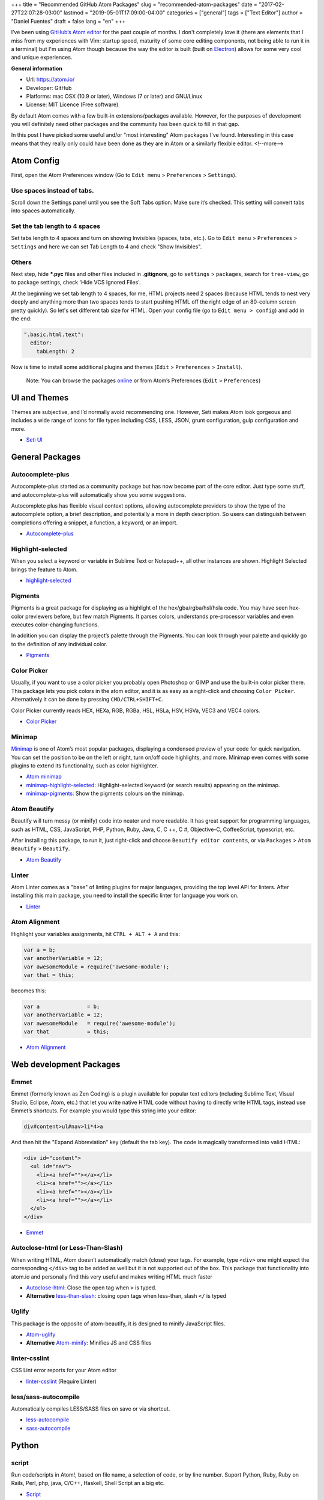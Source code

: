 +++
title = "Recommended GitHub Atom Packages"
slug = "recommended-atom-packages"
date = "2017-02-27T22:07:28-03:00"
lastmod = "2019-05-01T17:09:00-04:00"
categories = ["general"]
tags = ["Text Editor"]
author = "Daniel Fuentes"
draft = false
lang = "en"
+++

I’ve been using `GitHub’s Atom editor <https://atom.io>`_ for the past couple
of months. I don't completely love it (there are elements that I miss from my
experiences with Vim: startup speed, maturity of some core editing components,
not being able to run it in a terminal) but I'm using Atom though because the
way the editor is built (built on `Electron <http://electron.atom.io/>`_)
allows for some very cool and unique experiences.

**General information**

- Url: `https://atom.io/ <https://atom.io/>`_
- Developer: GitHub
- Platforms: mac OSX (10.9 or later), Windows (7 or later) and GNU/Linux
- License: MIT Licence (Free software)

By default Atom comes with a few built-in extensions/packages available.
However, for the purposes of development you will definitely need other
packages and the community has been quick to fill in that gap.

In this post I have picked some useful and/or "most interesting" Atom packages
I've found. Interesting in this case means that they really only could have
been done as they are in Atom or a similarly flexible editor.
<!--more-->

Atom Config
===========

First, open the Atom Preferences window (Go to
``Edit menu`` > ``Preferences`` > ``Settings``).

Use spaces instead of tabs.
---------------------------

Scroll down the Settings panel until you see the Soft Tabs option. Make sure
it’s checked. This setting will convert tabs into spaces automatically.

Set the tab length to 4 spaces
------------------------------

Set tabs length to 4 spaces and turn on showing Invisibles (spaces,
tabs, etc.). Go to ``Edit menu`` > ``Preferences`` > ``Settings`` and here we
can set Tab Length to 4 and check "Show Invisibles".

Others
------

Next step, hide **\*.pyc** files and other files included in **.gitignore**,
go to ``settings`` > ``packages``, search for ``tree-view``, go to package
settings, check 'Hide VCS Ignored Files'.

At the beginning we set tab length to 4 spaces, for me, HTML projects need 2
spaces (because HTML tends to nest very deeply and anything more than two spaces
tends to start pushing HTML off the right edge of an 80-column screen pretty
quickly). So let's set different tab size for HTML. Open your config file (go
to ``Edit menu > config``) and add in the end:

.. code-block:: coffee-script

    ".basic.html.text":
      editor:
        tabLength: 2

Now is time to install some additional plugins and themes
(``Edit`` > ``Preferences`` > ``Install``).

    Note: You can browse the packages `online <https://atom.io/packages/>`_
    or from Atom’s Preferences (``Edit`` > ``Preferences``)

UI and Themes
=============

Themes are subjective, and I’d normally avoid recommending one. However, Seti
makes Atom look gorgeous and includes a wide range of icons for file types
including CSS, LESS, JSON, grunt configuration, gulp configuration and more.

- `Seti UI <https://atom.io/themes/seti-ui>`_

General Packages
================

Autocomplete-plus
-----------------

Autocomplete-plus started as a community package but has now become part of the
core editor. Just type some stuff, and autocomplete-plus will automatically
show you some suggestions.

Autocomplete plus has flexible visual context options, allowing autocomplete
providers to show the type of the autocomplete option, a brief description, and
potentially a more in depth description. So users can distinguish between
completions offering a snippet, a function, a keyword, or an import.

- `Autocomplete-plus <https://github.com/atom/autocomplete-plus/>`_

Highlight-selected
------------------

When you select a keyword or variable in Sublime Text or Notepad++, all other
instances are shown. Highlight Selected brings the feature to Atom.

- `highlight-selected <https://atom.io/packages/highlight-selected>`_

Pigments
--------

Pigments is a great package for displaying as a highlight of the
hex/gba/rgba/hsl/hsla code. You may have seen hex-color previewers before, but
few match Pigments. It parses colors, understands pre-processor variables and
even executes color-changing functions.

In addition you can display the project’s palette through the Pigments. You can
look through your palette and quickly go to the definition of any individual
color.

- `Pigments <https://atom.io/packages/pigments>`_

Color Picker
------------

Usually, if you want to use a color picker you probably open Photoshop or GIMP
and use the built-in color picker there. This package lets you pick colors in
the atom editor, and it is as easy as a right-click and choosing
``Color Picker``. Alternatively it can be done by pressing ``CMD/CTRL+SHIFT+C``.

Color Picker currently reads HEX, HEXa, RGB, RGBa, HSL, HSLa, HSV, HSVa, VEC3
and VEC4 colors.

- `Color Picker <https://atom.io/packages/color-picker>`_

Minimap
-------

`Minimap <https://atom.io/packages/minimap>`_ is one of Atom’s most popular
packages, displaying a condensed preview of your code for quick navigation.
You can set the position to be on the left or right, turn on/off code
highlights, and more. Minimap even comes with some plugins to extend its
functionality, such as color highlighter.

- `Atom minimap <https://atom.io/packages/minimap>`_

- `minimap-highlight-selected:
  <https://atom.io/packages/minimap-highlight-selected>`_ Highlight-selected
  keyword (or search results) appearing on the minimap.

- `minimap-pigments: <https://atom.io/packages/minimap-pigments>`_ Show the
  pigments colours on the minimap.

Atom Beautify
-------------

Beautify will turn messy (or minify) code into neater and more readable. It has
great support for programming languages, such as HTML, CSS, JavaScript, PHP,
Python, Ruby, Java, C, C ++, C #, Objective-C, CoffeeScript, typescript, etc.

After installing this package, to run it, just right-click and choose
``Beautify editor contents``, or via ``Packages`` > ``Atom Beautify`` >
``Beautify``.

- `Atom Beautify <https://atom.io/packages/atom-beautify>`_

Linter
------

Atom Linter comes as a "base" of linting plugins for major languages,
providing the top level API for linters. After installing this main package,
you need to install the specific linter for language you work on.

- `Linter <https://atom.io/packages/linter>`_

Atom Alignment
--------------

Highlight your variables assignments, hit ``CTRL + ALT + A`` and this:

.. code-block:: coffee-script

    var a = b;
    var anotherVariable = 12;
    var awesomeModule = require('awesome-module');
    var that = this;

becomes this:

.. code-block:: coffee-script

    var a               = b;
    var anotherVariable = 12;
    var awesomeModule   = require('awesome-module');
    var that            = this;

- `Atom Alignment <https://atom.io/packages/atom-alignment>`_

Web development Packages
========================

Emmet
-----

Emmet (formerly known as Zen Coding) is a plugin available for popular text
editors (ncluding Sublime Text, Visual Studio, Eclipse, Atom, etc.) that let
you write native HTML code without having to directly write HTML tags, instead
use Emmet’s shortcuts. For example you would type this string into your editor:

.. code-block:: html

    div#content>ul#nav>li*4>a

And then hit the "Expand Abbreviation" key (default the tab key). The code is
magically transformed into valid HTML:

.. code-block:: html

    <div id="content">
      <ul id="nav">
        <li><a href=""></a></li>
        <li><a href=""></a></li>
        <li><a href=""></a></li>
        <li><a href=""></a></li>
      </ul>
    </div>

- `Emmet <https://atom.io/packages/emmet>`_

Autoclose-html (or Less-Than-Slash)
-----------------------------------

When writing HTML, Atom doesn’t automatically match (close) your tags. For
example, type ``<div>`` one might expect the corresponding ``</div>`` tag to be
added as well but it is not supported out of the box. This package that
functionality into atom.io and personally find this very useful and makes
writing HTML much faster

- `Autoclose-html: <https://atom.io/packages/autoclose-html>`_ Close the open
  tag when ``>`` is typed.

- **Alternative** `less-than-slash: <https://atom.io/packages/less-than-slash>`_
  closing open tags when less-than, slash ``</`` is typed

Uglify
------

This package is the opposite of atom-beautify, it is designed to minify
JavaScript files.

- `Atom-uglify <https://atom.io/packages/uglify>`_

- **Alternative** `Atom-minify: <https://atom.io/packages/atom-minify>`_
  Minifies JS and CSS files

linter-csslint
--------------

CSS Lint error reports for your Atom editor

- `linter-csslint <https://atom.io/packages/linter-csslint>`_ (Require Linter)

less/sass-autocompile
---------------------

Automatically compiles LESS/SASS files on save or via shortcut.

- `less-autocompile <https://atom.io/packages/less-autocompile>`_

- `sass-autocompile <https://atom.io/packages/sass-autocompile>`_

Python
======

script
------

Run code/scripts in Atom!, based on file name, a selection of code, or by line
number. Suport Python, Ruby, Ruby on Rails, Perl, php, java, C/C++, Haskell,
Shell Script an a big etc.

- `Script <https://atom.io/packages/script>`_

linter flake8 and pydocstyle
----------------------------

Next, we’re going to install a Python Linter package, to help us detect errors
in our Python code. This package is called linter-flake8 and it’s an interface
to flake8.

- `linter-flake8 <https://atom.io/packages/linter-flake8>`_

If you installed the linter-flake8 package, you already have automatic PEP8
validation but another package is missing to validate docstrings according to
the semantics and conventions in PEP 257. This is solved with linter-pydocstyle
which can be used side-by-side with the flake8 linter.

- `linter-pydocstyle <https://atom.io/packages/linter-pydocstyle>`_

Bonus
=====

- `Expose <https://atom.io/packages/expose>`_ Is a file management tool modeled
  after Mac OSX's expose feature. With it, you can instantly display all open
  files as small thumbnails, and switch quickly between them using the keyboard.

- `Asteroids <https://atom.io/packages/asteroids>`_ Spawn an Asteroids shooter
  on any page and then blast away your code.

